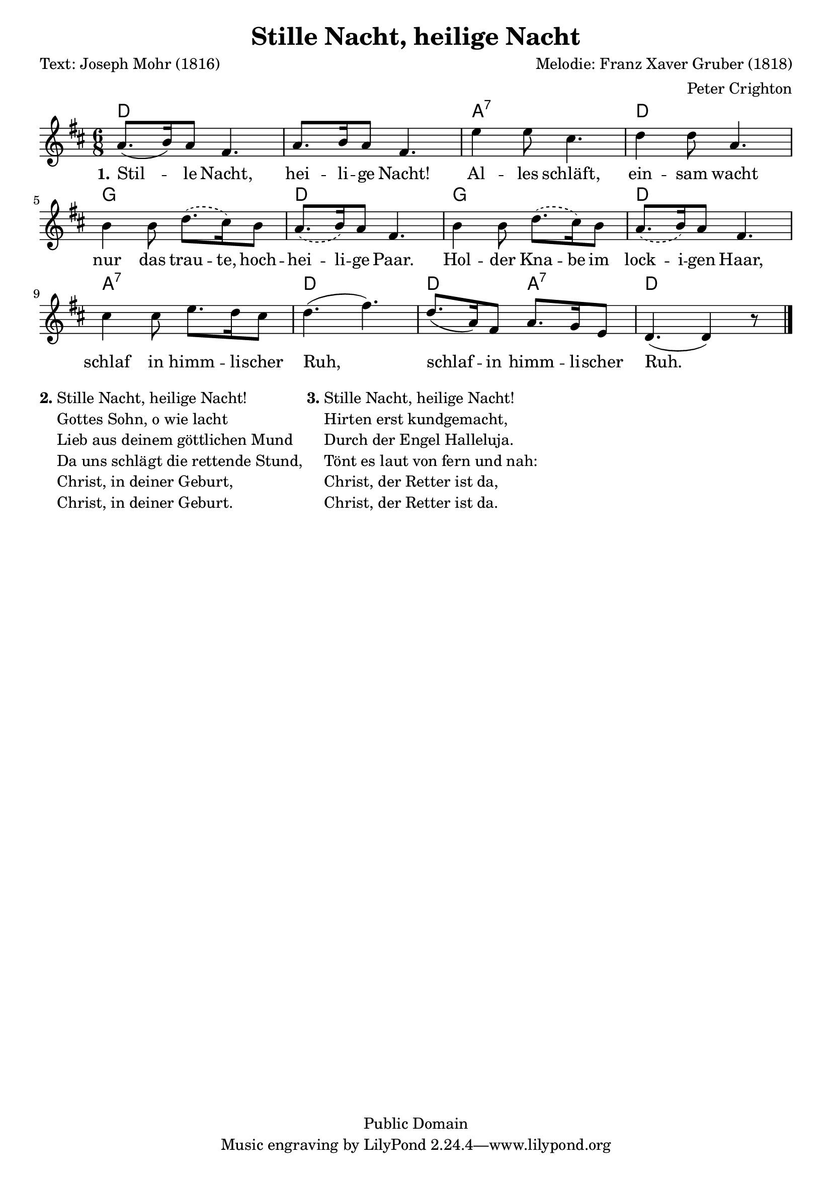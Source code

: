% Dieses Notenblatt wurde erstellt von Peter Crighton [http://www.petercrighton.de]
%
% Kontakt: PeteCrighton@googlemail.com

\version "2.24.2"
\header {
  title = "Stille Nacht, heilige Nacht"
  poet = "Text: Joseph Mohr (1816)"
  composer = "Melodie: Franz Xaver Gruber (1818)"
  arranger = "Peter Crighton"
  copyright = "Public Domain"
}
\layout {
  indent = #0
}
akkorde = \chordmode {
  d1. a2.:7 d  g d g d a:7 d d4. a:7 d2.
}
melodie = \relative c' {
  \clef "treble"
  \time 6/8
  \key d\major
  a'8.( b16) a8 fis4. | a8. b16 a8 fis4. |
  e'4 e8 cis4. | d4 d8 a4. |
  b4 b8 \slurDashed d8.( cis16) b8 | a8.( b16) a8 fis4. |
  b4 b8 d8.( cis16) b8 | a8.( b16) a8 fis4. |
  cis'4 cis8 e8. d16 cis8 | \slurSolid d4.( fis4.) |
  d8.( a16) fis8 a8. g16 e8 | d4. (d4) r8 \bar "|."
}
text = \lyricmode {
  \set stanza = "1."
  Stil -- le Nacht, hei -- li -- ge Nacht!
  Al -- les schläft, ein -- sam wacht
  \set ignoreMelismata = ##t nur das trau -- te, hoch -- hei -- li -- ge Paar.
  Hol -- der Kna -- be im lock -- i -- gen Haar,
  \unset ignoreMelismata schlaf in himm -- li -- scher Ruh,
  schlaf -- in himm -- li -- scher Ruh.
}
\score {
  <<
    \new ChordNames { \akkorde }
    \new Voice = "Lied" { \melodie }
    \new Lyrics \lyricsto "Lied" { \text }
  >>
}
\markup {
  \column {
    \line {
      \bold "2."
      \column {
        "Stille Nacht, heilige Nacht!"
        "Gottes Sohn, o wie lacht"
        "Lieb aus deinem göttlichen Mund"
        "Da uns schlägt die rettende Stund,"
        "Christ, in deiner Geburt,"
        "Christ, in deiner Geburt."
      }
      \bold "3."
      \column {
        "Stille Nacht, heilige Nacht!"
        "Hirten erst kundgemacht,"
        "Durch der Engel Halleluja."
        "Tönt es laut von fern und nah:"
        "Christ, der Retter ist da,"
        "Christ, der Retter ist da."
      }
    }
  }
}
